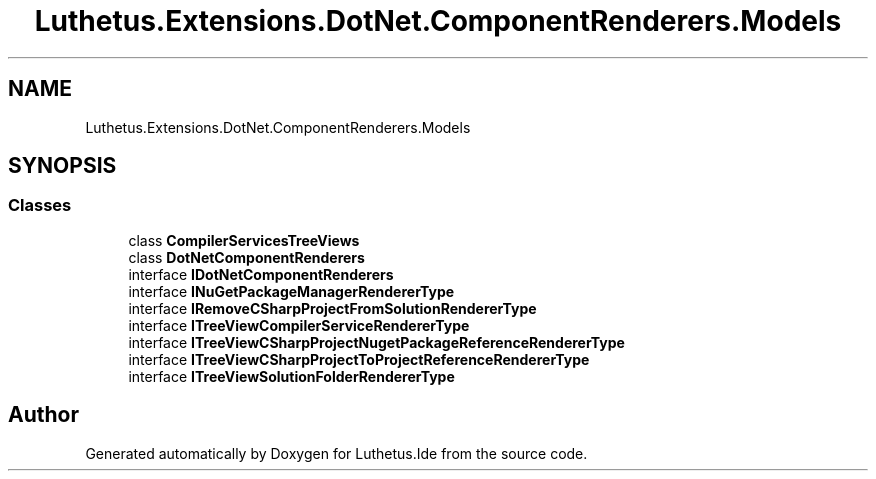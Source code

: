 .TH "Luthetus.Extensions.DotNet.ComponentRenderers.Models" 3 "Version 1.0.0" "Luthetus.Ide" \" -*- nroff -*-
.ad l
.nh
.SH NAME
Luthetus.Extensions.DotNet.ComponentRenderers.Models
.SH SYNOPSIS
.br
.PP
.SS "Classes"

.in +1c
.ti -1c
.RI "class \fBCompilerServicesTreeViews\fP"
.br
.ti -1c
.RI "class \fBDotNetComponentRenderers\fP"
.br
.ti -1c
.RI "interface \fBIDotNetComponentRenderers\fP"
.br
.ti -1c
.RI "interface \fBINuGetPackageManagerRendererType\fP"
.br
.ti -1c
.RI "interface \fBIRemoveCSharpProjectFromSolutionRendererType\fP"
.br
.ti -1c
.RI "interface \fBITreeViewCompilerServiceRendererType\fP"
.br
.ti -1c
.RI "interface \fBITreeViewCSharpProjectNugetPackageReferenceRendererType\fP"
.br
.ti -1c
.RI "interface \fBITreeViewCSharpProjectToProjectReferenceRendererType\fP"
.br
.ti -1c
.RI "interface \fBITreeViewSolutionFolderRendererType\fP"
.br
.in -1c
.SH "Author"
.PP 
Generated automatically by Doxygen for Luthetus\&.Ide from the source code\&.

